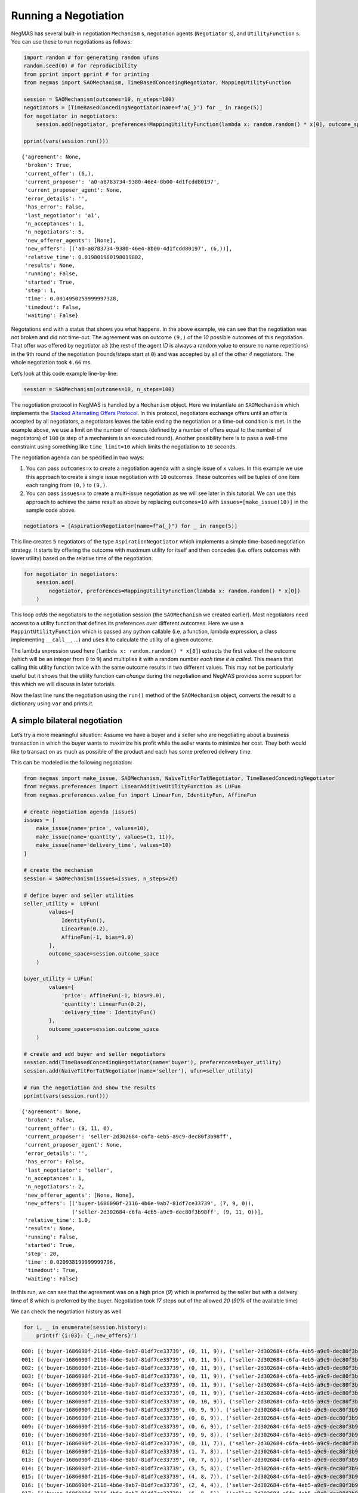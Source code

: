 Running a Negotiation
---------------------

NegMAS has several built-in negotiation ``Mechanism`` s, negotiation
agents (``Negotiator`` s), and ``UtilityFunction`` s. You can use these
to run negotiations as follows:

.. code:: ipython3

    import random # for generating random ufuns
    random.seed(0) # for reproducibility
    from pprint import pprint # for printing
    from negmas import SAOMechanism, TimeBasedConcedingNegotiator, MappingUtilityFunction

    session = SAOMechanism(outcomes=10, n_steps=100)
    negotiators = [TimeBasedConcedingNegotiator(name=f'a{_}') for _ in range(5)]
    for negotiator in negotiators:
        session.add(negotiator, preferences=MappingUtilityFunction(lambda x: random.random() * x[0], outcome_space=session.outcome_space))

    pprint(vars(session.run()))


.. parsed-literal::

    {'agreement': None,
     'broken': True,
     'current_offer': (6,),
     'current_proposer': 'a0-a8783734-9380-46e4-8b00-4d1fcdd80197',
     'current_proposer_agent': None,
     'error_details': '',
     'has_error': False,
     'last_negotiator': 'a1',
     'n_acceptances': 1,
     'n_negotiators': 5,
     'new_offerer_agents': [None],
     'new_offers': [('a0-a8783734-9380-46e4-8b00-4d1fcdd80197', (6,))],
     'relative_time': 0.019801980198019802,
     'results': None,
     'running': False,
     'started': True,
     'step': 1,
     'time': 0.0014950259999997328,
     'timedout': False,
     'waiting': False}


Negotations end with a status that shows you what happens. In the above
example, we can see that the negotiation was not broken and did not
time-out. The agreement was on outcome ``(9,)`` of the *10* possible
outcomes of this negotiation. That offer was offered by negotiator
``a3`` (the rest of the agent *ID* is always a random value to ensure no
name repetitions) in the ``9``\ th round of the negotiation
(rounds/steps start at ``0``) and was accepted by all of the other *4*
negotiators. The whole negotiation took ``4.66`` ms.

Let’s look at this code example line-by-line:

.. code:: python

   session = SAOMechanism(outcomes=10, n_steps=100)

The negotiation protocol in NegMAS is handled by a ``Mechanism`` object.
Here we instantiate an ``SAOMechanism`` which implements the `Stacked
Alternating Offers
Protocol <https://ii.tudelft.nl/~catholijn/publications/sites/default/files/Aydogan2017_Chapter_AlternatingOffersProtocolsForM.pdf>`__.
In this protocol, negotiators exchange offers until an offer is accepted
by all negotiators, a negotiators leaves the table ending the
negotiation or a time-out condition is met. In the example above, we use
a limit on the number of rounds (defined by a number of offers equal to
the number of negotiators) of ``100`` (a step of a mechanism is an
executed round). Another possibility here is to pass a wall-time
constraint using something like ``time_limit=10`` which limits the
negotiation to ``10`` seconds.

The negotiation agenda can be specified in two ways:

1. You can pass ``outcomes=x`` to create a negotiation agenda with a
   single issue of ``x`` values. In this example we use this approach to
   create a single issue negotiation with ``10`` outcomes. These
   outcomes will be tuples of one item each ranging from ``(0,)`` to
   ``(9,)``.
2. You can pass ``issues=x`` to create a multi-issue negotiation as we
   will see later in this tutorial. We can use this approach to achieve
   the same result as above by replacing ``outcomes=10`` with
   ``issues=[make_issue(10)]`` in the sample code above.

.. code:: python

   negotiators = [AspirationNegotiator(name=f"a{_}") for _ in range(5)]

This line creates ``5`` negotiators of the type ``AspirationNegotiator``
which implements a simple time-based negotiation strategy. It starts by
offering the outcome with maximum utility for itself and then concedes
(i.e. offers outcomes with lower utility) based on the relative time of
the negotiation.

.. code:: python

   for negotiator in negotiators:
       session.add(
           negotiator, preferences=MappingUtilityFunction(lambda x: random.random() * x[0])
       )

This loop *adds* the negotiators to the negotiation session (the
``SAOMechanism`` we created earlier). Most negotiators need access to a
utility function that defines its preferences over different outcomes.
Here we use a ``MappintUtilityFunction`` which is passed any python
callable (i.e. a function, lambda expression, a class implementing
``__call__``, …) and uses it to calculate the utility of a given
outcome.

The lambda expression used here (``lambda x: random.random() * x[0]``)
extracts the first value of the outcome (which will be an integer from
``0`` to ``9``) and multiplies it with a random number *each time it is
called*. This means that calling this utility function twice with the
same outcome results in two different values. This may not be
particularly useful but it shows that the utility function can *change*
during the negotiation and NegMAS provides some support for this which
we will discuss in later tutorials.

Now the last line runs the negotiation using the ``run()`` method of the
``SAOMechanism`` object, converts the result to a dictionary using
``var`` and prints it.

A simple bilateral negotiation
~~~~~~~~~~~~~~~~~~~~~~~~~~~~~~

Let’s try a more meaningful situation: Assume we have a buyer and a
seller who are negotiating about a business transaction in which the
buyer wants to maximize his profit while the seller wants to minimize
her cost. They both would like to transact on as much as possible of the
product and each has some preferred delivery time.

This can be modeled in the following negotiation:

.. code:: ipython3

    from negmas import make_issue, SAOMechanism, NaiveTitForTatNegotiator, TimeBasedConcedingNegotiator
    from negmas.preferences import LinearAdditiveUtilityFunction as LUFun
    from negmas.preferences.value_fun import LinearFun, IdentityFun, AffineFun

    # create negotiation agenda (issues)
    issues = [
        make_issue(name='price', values=10),
        make_issue(name='quantity', values=(1, 11)),
        make_issue(name='delivery_time', values=10)
    ]

    # create the mechanism
    session = SAOMechanism(issues=issues, n_steps=20)

    # define buyer and seller utilities
    seller_utility =  LUFun(
            values=[
                IdentityFun(),
                LinearFun(0.2),
                AffineFun(-1, bias=9.0)
            ],
            outcome_space=session.outcome_space
        )

    buyer_utility = LUFun(
            values={
                'price': AffineFun(-1, bias=9.0),
                'quantity': LinearFun(0.2),
                'delivery_time': IdentityFun()
            },
            outcome_space=session.outcome_space
        )

    # create and add buyer and seller negotiators
    session.add(TimeBasedConcedingNegotiator(name='buyer'), preferences=buyer_utility)
    session.add(NaiveTitForTatNegotiator(name='seller'), ufun=seller_utility)

    # run the negotiation and show the results
    pprint(vars(session.run()))


.. parsed-literal::

    {'agreement': None,
     'broken': False,
     'current_offer': (9, 11, 0),
     'current_proposer': 'seller-2d302684-c6fa-4eb5-a9c9-dec80f3b98ff',
     'current_proposer_agent': None,
     'error_details': '',
     'has_error': False,
     'last_negotiator': 'seller',
     'n_acceptances': 1,
     'n_negotiators': 2,
     'new_offerer_agents': [None, None],
     'new_offers': [('buyer-1686090f-2116-4b6e-9ab7-81df7ce33739', (7, 9, 0)),
                    ('seller-2d302684-c6fa-4eb5-a9c9-dec80f3b98ff', (9, 11, 0))],
     'relative_time': 1.0,
     'results': None,
     'running': False,
     'started': True,
     'step': 20,
     'time': 0.020938199999999796,
     'timedout': True,
     'waiting': False}


In this run, we can see that the agreement was on a high price (*9*)
which is preferred by the seller but with a delivery time of *8* which
is preferred by the buyer. Negotiation took *17* steps out of the
allowed *20* (*90%* of the available time)

We can check the negotiation history as well

.. code:: ipython3

    for i, _ in enumerate(session.history):
        print(f'{i:03}: {_.new_offers}')


.. parsed-literal::

    000: [('buyer-1686090f-2116-4b6e-9ab7-81df7ce33739', (0, 11, 9)), ('seller-2d302684-c6fa-4eb5-a9c9-dec80f3b98ff', (9, 11, 0))]
    001: [('buyer-1686090f-2116-4b6e-9ab7-81df7ce33739', (0, 11, 9)), ('seller-2d302684-c6fa-4eb5-a9c9-dec80f3b98ff', (9, 11, 0))]
    002: [('buyer-1686090f-2116-4b6e-9ab7-81df7ce33739', (0, 11, 9)), ('seller-2d302684-c6fa-4eb5-a9c9-dec80f3b98ff', (9, 11, 0))]
    003: [('buyer-1686090f-2116-4b6e-9ab7-81df7ce33739', (0, 11, 9)), ('seller-2d302684-c6fa-4eb5-a9c9-dec80f3b98ff', (9, 11, 0))]
    004: [('buyer-1686090f-2116-4b6e-9ab7-81df7ce33739', (0, 11, 9)), ('seller-2d302684-c6fa-4eb5-a9c9-dec80f3b98ff', (9, 11, 0))]
    005: [('buyer-1686090f-2116-4b6e-9ab7-81df7ce33739', (0, 11, 9)), ('seller-2d302684-c6fa-4eb5-a9c9-dec80f3b98ff', (9, 11, 0))]
    006: [('buyer-1686090f-2116-4b6e-9ab7-81df7ce33739', (0, 10, 9)), ('seller-2d302684-c6fa-4eb5-a9c9-dec80f3b98ff', (9, 11, 0))]
    007: [('buyer-1686090f-2116-4b6e-9ab7-81df7ce33739', (0, 9, 9)), ('seller-2d302684-c6fa-4eb5-a9c9-dec80f3b98ff', (9, 11, 0))]
    008: [('buyer-1686090f-2116-4b6e-9ab7-81df7ce33739', (0, 8, 9)), ('seller-2d302684-c6fa-4eb5-a9c9-dec80f3b98ff', (9, 11, 0))]
    009: [('buyer-1686090f-2116-4b6e-9ab7-81df7ce33739', (0, 6, 9)), ('seller-2d302684-c6fa-4eb5-a9c9-dec80f3b98ff', (9, 11, 0))]
    010: [('buyer-1686090f-2116-4b6e-9ab7-81df7ce33739', (0, 9, 8)), ('seller-2d302684-c6fa-4eb5-a9c9-dec80f3b98ff', (9, 11, 0))]
    011: [('buyer-1686090f-2116-4b6e-9ab7-81df7ce33739', (0, 11, 7)), ('seller-2d302684-c6fa-4eb5-a9c9-dec80f3b98ff', (9, 11, 0))]
    012: [('buyer-1686090f-2116-4b6e-9ab7-81df7ce33739', (1, 7, 8)), ('seller-2d302684-c6fa-4eb5-a9c9-dec80f3b98ff', (9, 11, 0))]
    013: [('buyer-1686090f-2116-4b6e-9ab7-81df7ce33739', (0, 7, 6)), ('seller-2d302684-c6fa-4eb5-a9c9-dec80f3b98ff', (9, 11, 0))]
    014: [('buyer-1686090f-2116-4b6e-9ab7-81df7ce33739', (3, 5, 8)), ('seller-2d302684-c6fa-4eb5-a9c9-dec80f3b98ff', (9, 11, 0))]
    015: [('buyer-1686090f-2116-4b6e-9ab7-81df7ce33739', (4, 8, 7)), ('seller-2d302684-c6fa-4eb5-a9c9-dec80f3b98ff', (9, 11, 0))]
    016: [('buyer-1686090f-2116-4b6e-9ab7-81df7ce33739', (2, 4, 4)), ('seller-2d302684-c6fa-4eb5-a9c9-dec80f3b98ff', (9, 11, 0))]
    017: [('buyer-1686090f-2116-4b6e-9ab7-81df7ce33739', (6, 8, 5)), ('seller-2d302684-c6fa-4eb5-a9c9-dec80f3b98ff', (9, 11, 0))]
    018: [('buyer-1686090f-2116-4b6e-9ab7-81df7ce33739', (8, 9, 4)), ('seller-2d302684-c6fa-4eb5-a9c9-dec80f3b98ff', (9, 11, 0))]
    019: [('buyer-1686090f-2116-4b6e-9ab7-81df7ce33739', (7, 9, 0)), ('seller-2d302684-c6fa-4eb5-a9c9-dec80f3b98ff', (9, 11, 0))]


We can even plot the complete negotiation history and visually see how
far were the result from the pareto frontier (it was 0.0 utility units
far from it).

.. code:: ipython3

    session.plot()




.. image:: 01.running_simple_negotiation_files/01.running_simple_negotiation_9_0.png




.. image:: 01.running_simple_negotiation_files/01.running_simple_negotiation_9_1.png


What happens if the seller was much more interested in delivery time.

Firstly, what do you expect?

Given that delivery time becomes a more important issue now, the seller
will get more utility points by allowing the price to go down given that
the delivery time can be made earlier. This means that we should expect
the delivery time and price to go down. Let’s see what happens:

.. code:: ipython3

    seller_utility = LUFun(values={'price': IdentityFun() , 'quantity': LinearFun(0.2) , 'delivery_time': AffineFun(-1, bias=9)},
                           weights = {'price': 1.0, 'quantity': 1.0, 'delivery_time': 10.0},
                           outcome_space=session.outcome_space)

    session = SAOMechanism(issues=issues, n_steps=50)
    session.add(TimeBasedConcedingNegotiator(name='buyer'), ufun=buyer_utility)
    session.add(TimeBasedConcedingNegotiator(name='seller'), ufun=seller_utility)
    pprint(session.run().__dict__)


.. parsed-literal::

    {'agreement': (0, 9, 2),
     'broken': False,
     'current_offer': (0, 9, 2),
     'current_proposer': 'buyer-e3e98667-dee9-40e0-8ec7-35e63d3ef82e',
     'current_proposer_agent': None,
     'error_details': '',
     'has_error': False,
     'last_negotiator': 'seller',
     'n_acceptances': 2,
     'n_negotiators': 2,
     'new_offerer_agents': [None],
     'new_offers': [('buyer-e3e98667-dee9-40e0-8ec7-35e63d3ef82e', (0, 9, 2))],
     'relative_time': 0.803921568627451,
     'results': None,
     'running': False,
     'started': True,
     'step': 40,
     'time': 0.07819558399999949,
     'timedout': False,
     'waiting': False}


We can check it visually as well:

.. code:: ipython3

    session.plot()




.. image:: 01.running_simple_negotiation_files/01.running_simple_negotiation_13_0.png




.. image:: 01.running_simple_negotiation_files/01.running_simple_negotiation_13_1.png


It is clear that the new ufuns transformed the problem. Now we have many
outcomes that are far from the pareto-front in this case. Nevertheless,
there is money on the table as the negotiators did not agree on an
outcome on the pareto front.

Inspecting the utility ranges of the seller and buyer we can see that
the seller can get much higher utility than the buyer (100 comapred with
20). This is a side effect of the ufun definitions and we can remove
this difference by normalizing both ufuns and trying again:

.. code:: ipython3

    seller_utility = seller_utility.scale_max(1.0)
    buyer_utility = buyer_utility.scale_max(1.0)
    session = SAOMechanism(issues=issues, n_steps=50)
    session.add(TimeBasedConcedingNegotiator(name='buyer'), ufun=buyer_utility)
    session.add(TimeBasedConcedingNegotiator(name='seller'), ufun=seller_utility)
    session.run()
    session.plot(ylimits=(0.0, 1.01))




.. image:: 01.running_simple_negotiation_files/01.running_simple_negotiation_15_0.png




.. image:: 01.running_simple_negotiation_files/01.running_simple_negotiation_15_1.png


What happens if we give them more time to negotiate:

.. code:: ipython3

    session = SAOMechanism(issues=issues, n_steps=5000)

    session.add(TimeBasedConcedingNegotiator(name='buyer'), ufun=buyer_utility)
    session.add(TimeBasedConcedingNegotiator(name='seller'), ufun=seller_utility)
    session.run()
    session.plot(ylimits=(0.0, 1.01))




.. image:: 01.running_simple_negotiation_files/01.running_simple_negotiation_17_0.png




.. image:: 01.running_simple_negotiation_files/01.running_simple_negotiation_17_1.png


It did not help much! The two agents adjusted their concession to match
the new time and they did not get to the Pareto-front.

Let’s allow them to concede faster by setting their ``aspiration_type``
to *linear* instead of the default *boulware*:

.. code:: ipython3

    session = SAOMechanism(issues=issues, n_steps=5000)
    session.add(TimeBasedConcedingNegotiator(name='buyer', offering_curve="linear"), ufun=buyer_utility)
    session.add(TimeBasedConcedingNegotiator(name='seller', offering_curve="linear"), ufun=seller_utility)
    session.run()
    session.plot(ylimits=(0.0, 1.01))




.. image:: 01.running_simple_negotiation_files/01.running_simple_negotiation_19_0.png




.. image:: 01.running_simple_negotiation_files/01.running_simple_negotiation_19_1.png


It is clear that longer negotiation time, and faster concession did not
help the negotiators get to a point on the pareto-front.

What happens if one of the negotiators (say the buyer) was tougher than
the other?

.. code:: ipython3

    session = SAOMechanism(issues=issues, n_steps=5000)
    session.add(TimeBasedConcedingNegotiator(name='buyer', offering_curve="boulware"), ufun=buyer_utility)
    session.add(TimeBasedConcedingNegotiator(name='seller', offering_curve="linear"), ufun=seller_utility)
    session.run()
    session.plot(ylimits=(0.0, 1.01))




.. image:: 01.running_simple_negotiation_files/01.running_simple_negotiation_21_0.png




.. image:: 01.running_simple_negotiation_files/01.running_simple_negotiation_21_1.png


Try to give an intuition for what happened:

-  Why did the negotiation take shorter than the previous one?
-  Why is the final agreement nearer to the pareto front?
-  Why is the buyer getting higher utility than in the case before the
   previous (in which it was also using a Boulware strategy)?
-  Why is the seller getting lower utility than in the case before the
   previous (in which it was also using a linear concession strategy)?
-  If the seller knew that the buyer will be using this strategy, what
   is its best response?
